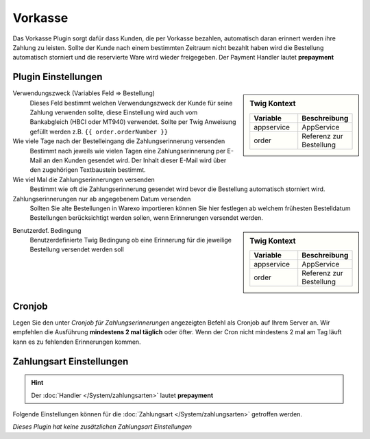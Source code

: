 Vorkasse
########

Das Vorkasse Plugin sorgt dafür dass Kunden, die per Vorkasse bezahlen, automatisch daran erinnert werden ihre Zahlung zu leisten.
Sollte der Kunde nach einem bestimmten Zeitraum nicht bezahlt haben wird die Bestellung automatisch storniert und die
reservierte Ware wird wieder freigegeben. Der Payment Handler lautet **prepayment**

Plugin Einstellungen
~~~~~~~~~~~~~~~~~~~~~~

.. sidebar:: Twig Kontext
    :class: floating

    .. list-table::
       :widths: 50 50
       :header-rows: 1

       * - Variable
         - Beschreibung
       * - appservice
         - AppService
       * - order
         - Referenz zur Bestellung

Verwendungszweck (Variables Feld => Bestellung)
    Dieses Feld bestimmt welchen Verwendungszweck der Kunde für seine Zahlung verwenden sollte,
    diese Einstellung wird auch vom Bankabgleich (HBCI oder MT940) verwendet.
    Sollte per Twig Anweisung gefüllt werden z.B. ``{{ order.orderNumber }}``

Wie viele Tage nach der Bestelleingang die Zahlungserinnerung versenden
    Bestimmt nach jeweils wie vielen Tagen eine Zahlungserinnerung per E-Mail an den Kunden gesendet wird.
    Der Inhalt dieser E-Mail wird über den zugehörigen Textbaustein bestimmt.

Wie viel Mal die Zahlungserinnerungen versenden
    Bestimmt wie oft die Zahlungserinnerung gesendet wird bevor die Bestellung automatisch storniert wird.

Zahlungserinnerungen nur ab angegebenem Datum versenden
    Sollten Sie alte Bestellungen in Warexo importieren können Sie hier festlegen ab welchem frühesten Bestelldatum
    Bestellungen berücksichtigt werden sollen, wenn Erinnerungen versendet werden.

.. sidebar:: Twig Kontext
    :class: floating

    .. list-table::
       :widths: 50 50
       :header-rows: 1

       * - Variable
         - Beschreibung
       * - appservice
         - AppService
       * - order
         - Referenz zur Bestellung

Benutzerdef. Bedingung
    Benutzerdefinierte Twig Bedingung ob eine Erinnerung für die jeweilige Bestellung versendet werden soll

Cronjob
~~~~~~~~

Legen Sie den unter `Cronjob für Zahlungserinnerungen` angezeigten Befehl als Cronjob auf Ihrem Server an. Wir empfehlen die Ausführung
**mindestens 2 mal täglich** oder öfter. Wenn der Cron nicht mindestens 2 mal am Tag läuft kann es zu fehlenden Erinnerungen kommen.

Zahlungsart Einstellungen
~~~~~~~~~~~~~~~~~~~~~~~~~~~

.. Hint:: Der :doc:`Handler </System/zahlungsarten>` lautet **prepayment**

Folgende Einstellungen können für die :doc:`Zahlungsart </System/zahlungsarten>` getroffen werden.

*Dieses Plugin hat keine zusätzlichen Zahlungsart Einstellungen*